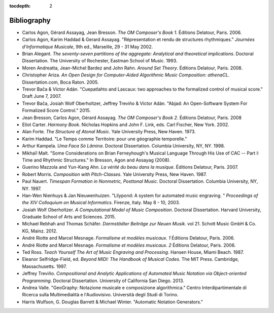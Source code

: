 :tocdepth: 2

Bibliography
============

*   Carlos Agon, Gérard Assayag, Jean Bresson.
    `The OM Composer's Book 1`.
    Éditions Delatour, Paris. 2006.    

*   Carlos Agon, Karim Haddad & Gerard Assayag. 
    "Répresentation et rendu de structures rhythmiques."
    `Journées d'Informatique Musicale`, 9th ed., Marseille, 29 - 31 May 2002.

*   Brian Alegant.
    `The seventy-seven partitions of the aggregate:
    Analytical and theoretical implications`.
    Doctoral Dissertation.
    The University of Rochester, Eastman School of Music. 1993.

*   Moren Andreatta, Jean-Michel Bardez and John Rahn.
    `Around Set Theory`.
    Éditions Delatour, Paris. 2008.

*   Christopher Ariza.
    `An Open Design for Computer-Aided Algorithmic Music Composition:
    athenaCL`.
    Dissertation.com, Boca Raton. 2005.

*   Trevor Bača & Víctor Adán. 
    "Cuepatlahto and Lascaux:
    two approaches to the formalized control of musical score."
    Draft June 7, 2007.

*   Trevor Bača, Josiah Wolf Oberholtzer,
    Jeffrey Treviño & Víctor Adán.
    "Abjad: An Open-Software System For Formalized Score Control."
    2015.

*   Jean Bresson, Carlos Agon, Gérard Assayag.
    `The OM Composer's Book 2`.
    Éditions Delatour, Paris. 2008

*   Eliot Carter.
    `Harmony Book`.
    Nicholas Hopkins and John F. Link, eds.
    Carl Fischer, New York. 2002.

*   Alan Forte.
    `The Structure of Atonal Music`.
    Yale University Press, New Haven. 1973.

*   Karim Haddad. 
    "Le Temps comme Territoire: pour une géographie temporelle."

*   Arthur Kampela.
    `Uma Faca Só Lâmina`.
    Doctoral Dissertation.
    Columbia University, NY, NY. 1998.

*   Mikhaïl Malt.
    "Some Considerations on Brian Ferneyhough's Musical Language 
    Through His Use of CAC --
    Part I: Time and Rhythmic Structures."
    In Bresson, Agon and Assayag (2008).

*   Guerino Mazzola and Yun-Kang Ahn.
    `La vérité du beau dans la musique`.
    Éditions Delatour, Paris. 2007.

*   Robert Morris. 
    `Composition with Pitch-Classes`.
    Yale University Press, New Haven. 1987.

*   Paul Nauert.
    `Timespan Formation in Nonmetric, Posttonal Music`.
    Doctoral Dissertation.
    Columbia University, NY, NY. 1997.

*   Han-Wen Nienhuys & Jan Nieuwenhuizen. 
    "Lilypond: A system for automated music engraving. "
    `Proceedings of the XIV Colloquium on Musical Informatics`.
    Firenze, Italy. May 8 - 10, 2003.

*   Josiah Wolf Oberholtzer.
    `A Computational Model of Music Composition`.
    Doctoral Dissertation.
    Harvard University, Graduate School of Arts and Sciences.
    2015.

*   Michael Rebhah and Thomas Schäfer.
    `Darmstädter Beiträge zur Neuen Musik`. vol 21.
    Schott Music GmbH & Co. KG, Mainz. 2012.

*   André Riotte and Marcel Mesnage.
    `Formalisme et modèles musicaux. 1`
    Éditions Delatour, Paris. 2006.

*   André Riotte and Marcel Mesnage.
    `Formalisme et modèles musicaux. 2`
    Éditions Delatour, Paris. 2006.

*   Ted Ross.
    `Teach Yourself The Art of Music Engraving and Processing`.
    Hansen House, Miami Beach. 1987.

*   Eleanor Selfridge-Field, ed.
    `Beyond MIDI: The Handbook of Musical Codes`.
    The MIT Press. Cambridge, Massachusetts. 1997.

*   Jeffrey Treviño.
    `Compositional and Analytic Applications of Automated Music Notation via
    Object-oriented Programming`.
    Doctoral Dissertation.
    University of California San Diego. 2013.

*   Andrea Valle. 
    "GeoGraphy: Notazione musicale e composizione algorithmica."
    Centro Interdipartimentale di Ricerca sulla Multimedialità e l'Audiovisivo. 
    Università degli Studi di Torino.

*   Harris Wulfson, G. Douglas Barrett & Michael Winter. 
    "Automatic Notation Generators."
